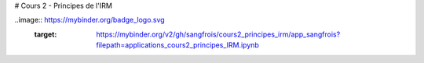 # Cours 2 - Principes de l'IRM

..image:: https://mybinder.org/badge_logo.svg
 :target: https://mybinder.org/v2/gh/sangfrois/cours2_principes_irm/app_sangfrois?filepath=applications_cours2_principes_IRM.ipynb
